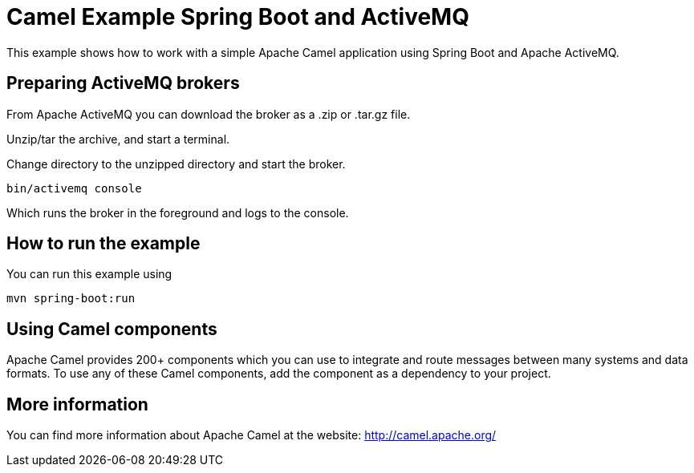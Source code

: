 # Camel Example Spring Boot and ActiveMQ

This example shows how to work with a simple Apache Camel application using Spring Boot and Apache ActiveMQ.

## Preparing ActiveMQ brokers

From Apache ActiveMQ you can download the broker as a .zip or .tar.gz file.

Unzip/tar the archive, and start a terminal.

Change directory to the unzipped directory and start the broker.

    bin/activemq console

Which runs the broker in the foreground and logs to the console.

## How to run the example

You can run this example using

    mvn spring-boot:run

## Using Camel components

Apache Camel provides 200+ components which you can use to integrate and route messages between many systems
and data formats. To use any of these Camel components, add the component as a dependency to your project.

## More information

You can find more information about Apache Camel at the website: http://camel.apache.org/
